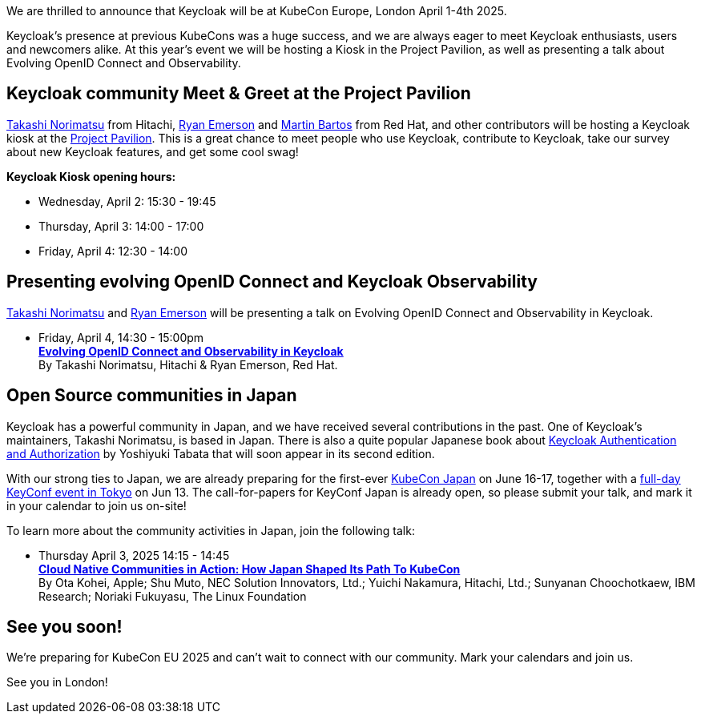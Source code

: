 :title: Meet Keycloak at KubeCon EU, London in April 2025
:date: 2025-03-08
:publish: true
:author: Ryan Emerson
:preview: keycloak-kubecon-london-2025.png
:summary: We will be hosting a Kiosk in the Project Pavilion, as well as presenting a talk about Evolving OpenID Connect and Keycloak Observability. We are eager to meet Keycloak enthusiasts, users and newcomers alike.

We are thrilled to announce that Keycloak will be at KubeCon Europe, London April 1-4th 2025.

Keycloak's presence at previous KubeCons was a huge success, and we are always eager to meet Keycloak enthusiasts, users
and newcomers alike. At this year's event we will be hosting a Kiosk in the Project Pavilion, as well as presenting
a talk about Evolving OpenID Connect and Observability.

== Keycloak community Meet & Greet at the Project Pavilion

https://github.com/tnorimat[Takashi Norimatsu] from Hitachi, https://github.com/ryanemerson[Ryan Emerson] and https://github.com/mabartos[Martin Bartos]
from Red Hat, and other contributors will be hosting a Keycloak kiosk at the
https://events.linuxfoundation.org/kubecon-cloudnativecon-europe/features-add-ons/project-engagement/#project-pavilion[Project Pavilion].
This is a great chance to meet people who use Keycloak, contribute to Keycloak, take our survey about new Keycloak features, and get some cool swag!

*Keycloak Kiosk opening hours:*

- Wednesday, April 2: 15:30 - 19:45
- Thursday, April 3: 14:00 - 17:00
- Friday, April 4: 12:30 - 14:00

== Presenting evolving OpenID Connect and Keycloak Observability

https://github.com/tnorimat[Takashi Norimatsu] and https://github.com/ryanemerson[Ryan Emerson] will be presenting a talk
on Evolving OpenID Connect and Observability in Keycloak.

- Friday, April 4, 14:30 - 15:00pm +
https://kccnceu2025.sched.com/event/1td1c/evolving-openid-connect-and-observability-in-keycloak-ryan-emerson-red-hat-takashi-norimatsu-hitachi?iframe=yes&w=100%&sidebar=yes&bg=no[*Evolving OpenID Connect and Observability in Keycloak*] +
By Takashi Norimatsu, Hitachi & Ryan Emerson, Red Hat.

== Open Source communities in Japan

Keycloak has a powerful community in Japan, and we have received several contributions in the past. One of Keycloak's maintainers, Takashi Norimatsu, is based in Japan.
There is also a quite popular Japanese book about https://www.amazon.co.jp/dp/4865944362[Keycloak Authentication and Authorization] by Yoshiyuki Tabata that will soon appear in its second edition.

With our strong ties to Japan, we are already preparing for the first-ever https://events.linuxfoundation.org/kubecon-cloudnativecon-japan/[KubeCon Japan] on June 16-17, together with a https://community.cncf.io/events/details/cncf-cloud-native-security-japan-presents-keyconf-2025-japan/[full-day KeyConf event in Tokyo] on Jun 13. The call-for-papers for KeyConf Japan is already open, so please submit your talk, and mark it in your calendar to join us on-site!

To learn more about the community activities in Japan, join the following talk:

- Thursday April 3, 2025 14:15 - 14:45 +
https://kccnceu2025.sched.com/event/1txGx/cloud-native-communities-in-action-how-japan-shaped-its-path-to-kubecon-ota-kohei-apple-shu-muto-nec-solution-innovators-ltd-yuichi-nakamura-hitachi-ltd-sunyanan-choochotkaew-ibm-research-noriaki-fukuyasu-the-linux-foundntion[*Cloud Native Communities in Action: How Japan Shaped Its Path To KubeCon*] +
By Ota Kohei, Apple; Shu Muto, NEC Solution Innovators, Ltd.; Yuichi Nakamura, Hitachi, Ltd.; Sunyanan Choochotkaew, IBM Research; Noriaki Fukuyasu, The Linux Foundation

== See you soon!

We're preparing for KubeCon EU 2025 and can't wait to connect with our community. Mark your calendars and join us.

See you in London!